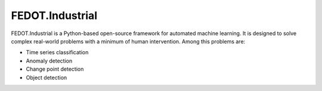 FEDOT.Industrial
================

.. image:: ./img_introduction/fedot-industrial.png

FEDOT.Industrial is a Python-based open-source framework for automated machine learning.
It is designed to solve complex real-world problems with a minimum of human
intervention. Among this problems are:

* Time series classification
* Anomaly detection
* Change point detection
* Object detection